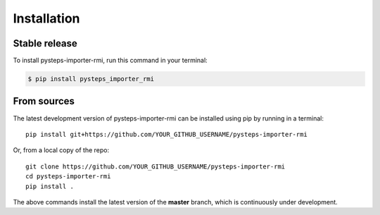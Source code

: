 .. highlight:: shell

.. IMPORTANT: Update this file with your recommended installation instructions,
   As an example, two different installation instructions are shown next.

============
Installation
============

.. The following installation instructions are recommended if the plugin is uploaded to pypi.

Stable release
--------------

To install pysteps-importer-rmi, run this command in your terminal:

.. code-block:: console

    $ pip install pysteps_importer_rmi


.. The following installation instructions are recommended if the plugin needs to be installed
   from its sources (e.g. directly from the github repo).

From sources
------------

The latest development version of pysteps-importer-rmi can be installed using
pip by running in a terminal::

    pip install git+https://github.com/YOUR_GITHUB_USERNAME/pysteps-importer-rmi

Or, from a local copy of the repo::

    git clone https://github.com/YOUR_GITHUB_USERNAME/pysteps-importer-rmi
    cd pysteps-importer-rmi
    pip install .

The above commands install the latest version of the **master** branch,
which is continuously under development.
